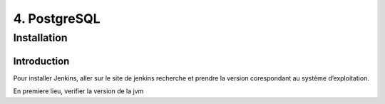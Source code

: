 4. PostgreSQL
#############
Installation 
============
Introduction
-------------
Pour installer Jenkins, aller sur le site de jenkins recherche et prendre la version corespondant 
au système d’exploitation.

En premiere lieu, verifier la version de la jvm 

.. code-block:: bash
    :linenos:

    sudo java -version 